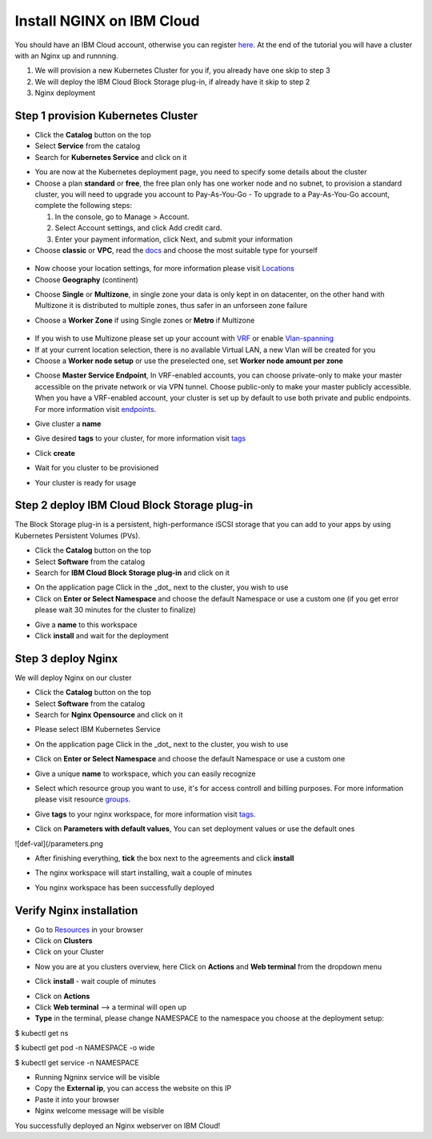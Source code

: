 .. meta::
    :description: How to install NGINX on IBM Cloud

==========================
Install NGINX on IBM Cloud
==========================


You should have an IBM Cloud account, otherwise you can register here_. At the end of the tutorial you will have a cluster with an Nginx up and runnning.

1. We will provision a new Kubernetes Cluster for you if, you already have one skip to step 3

2. We will deploy the IBM Cloud Block Storage plug-in, if already have it skip to step 2

3. Nginx deployment

Step 1 provision Kubernetes Cluster
-----------------------------------

- Click the **Catalog** button on the top 
- Select **Service** from the catalog
- Search for **Kubernetes Service** and click on it

.. image:: /source/images/kubernetes-select.png

- You are now at the Kubernetes deployment page, you need to specify some details about the cluster 
- Choose a plan **standard** or **free**, the free plan only has one worker node and no subnet, to provision a standard cluster, you will need to upgrade you account to Pay-As-You-Go 
  - To upgrade to a Pay-As-You-Go account, complete the following steps:

  1. In the console, go to Manage > Account.
  2. Select Account settings, and click Add credit card.
  3. Enter your payment information, click Next, and submit your information
- Choose **classic** or **VPC**, read the docs_ and choose the most suitable type for yourself 

 .. image:: /source/images/infra-select.png
 
- Now choose your location settings, for more information please visit Locations_
- Choose **Geography** (continent)

.. image:: /source/images/location-geo.png

- Choose **Single** or **Multizone**, in single zone your data is only kept in on datacenter, on the other hand with Multizone it is distributed to multiple zones, thus  safer in an unforseen zone failure 

.. image:: /source/images/location-avail.png

- Choose a **Worker Zone** if using Single zones or **Metro** if Multizone

 .. image:: /source/images/location-worker.png
 
- If you wish to use Multizone please set up your account with VRF_ or enable Vlan-spanning_
- If at your current location selection, there is no available Virtual LAN, a new Vlan will be created for you 
 
- Choose a **Worker node setup** or use the preselected one, set **Worker node amount per zone**

.. image:: /source/images/worker-pool.png

- Choose **Master Service Endpoint**,  In VRF-enabled accounts, you can choose private-only to make your master accessible on the private network or via VPN tunnel. Choose public-only to make your master publicly accessible. When you have a VRF-enabled account, your cluster is set up by default to use both private and public endpoints. For more information visit endpoints_.

.. image:: /source/images/endpoints.png

- Give cluster a **name**

.. image:: /source/images/name-new.png

- Give desired **tags** to your cluster, for more information visit tags_

.. image:: /source/images/tasg-new.png

- Click **create**

.. image:: /source/images/create-new.png

- Wait for you cluster to be provisioned

.. image:: /source/images/cluster-prepare.png

- Your cluster is ready for usage 

.. image:: /source/images/cluster-done.png

Step 2 deploy IBM Cloud Block Storage plug-in
---------------------------------------------
The Block Storage plug-in is a persistent, high-performance iSCSI storage that you can add to your apps by using Kubernetes Persistent Volumes (PVs).
 
- Click the **Catalog** button on the top 
- Select **Software** from the catalog
- Search for **IBM Cloud Block Storage plug-in** and click on it

.. image:: /source/images/block-search.png

- On the application page Click in the _dot_ next to the cluster, you wish to use
- Click on  **Enter or Select Namespace** and choose the default Namespace or use a custom one (if you get error please wait 30 minutes for the cluster to finalize)

.. image:: /source/images/block-cluster.png

- Give a **name** to this workspace 
- Click **install** and wait for the deployment

.. image:: /source/images/block-storage-create.png
 

Step 3 deploy Nginx
-------------------

We will deploy  Nginx on our cluster 
  
- Click the **Catalog** button on the top 
- Select **Software** from the catalog
- Search for **Nginx Opensource** and click on it

.. image:: /source/images/nginx-search.png

- Please select IBM Kubernetes Service

.. image:: /source/images/select-target.png

- On the application page Click in the _dot_ next to the cluster, you wish to use

.. image:: /source/images/select-cluster.png

- Click on  **Enter or Select Namespace** and choose the default Namespace or use a custom one 

.. image:: /source/images/details-namespace.png

- Give a unique **name** to workspace, which you can easily recognize

.. image:: /source/images/details-name.png

- Select which resource group you want to use, it's for access controll and billing purposes. For more information please visit resource groups_.

.. image:: /source/images/details-resource.png

- Give **tags** to your nginx workspace, for more information visit tags_.

.. image:: /source/images/details-tags.png

- Click on **Parameters with default values**, You can set deployment values or use the default ones

![def-val](/parameters.png

- After finishing everything, **tick** the box next to the agreements and click **install**

.. image:: /source/images/install.png

- The nginx workspace will start installing, wait a couple of minutes 

.. image:: /source/images/in-progress.png

- You nginx workspace has been successfully deployed

.. image:: /source/images/done.png

Verify Nginx installation
-------------------------

- Go to Resources_ in your browser 
- Click on **Clusters**
- Click on your Cluster

.. image:: /source/images/resource-select.png

- Now you are at you clusters overview, here Click on **Actions** and **Web terminal** from the dropdown menu


.. image:: /source/images/cluster-main.png

- Click **install** - wait couple of minutes 

.. image:: /source/images/terminal-install.jpg

- Click on **Actions**
- Click **Web terminal** --> a terminal will open up

- **Type** in the terminal, please change NAMESPACE to the namespace you choose at the deployment setup:

.. code-block:: bash

$ kubectl get ns

.. image:: /source/images/get-ns.png


.. code-block:: bash

$ kubectl get pod -n NAMESPACE -o wide 

.. image:: /source/images/get-pod.png

.. code-block:: bash

$ kubectl get service -n NAMESPACE

.. image:: /source/images/get-service.png


- Running Ngninx service will be visible 
- Copy the **External ip**, you can access the website on this IP
- Paste it into your browser
- Nginx welcome message will be visible

.. image:: /source/images/nginx-welcome.png

You successfully deployed an Nginx webserver on IBM Cloud! 


.. _here: http://cloud.ibm.com/registration
.. _docs: https://cloud.ibm.com/docs/containers?topic=containers-infrastructure_providers
.. _Locations: https://cloud.ibm.com/docs/containers?topic=containers-regions-and-zones#zones
.. _VRF: https://cloud.ibm.com/docs/dl?topic=dl-overview-of-virtual-routing-and-forwarding-vrf-on-ibm-cloud
.. _Vlan-spanning: https://cloud.ibm.com/docs/vlans?topic=vlans-vlan-spanning#vlan-spanning
.. _endpoints: https://cloud.ibm.com/docs/account?topic=account-service-endpoints-overview
.. _tags: https://cloud.ibm.com/docs/account?topic=account-tag
.. _Resources: http://cloud.ibm.com/resources
.. _groups: https://cloud.ibm.com/docs/account?topic=account-account_setup#bp_resourcegroups
